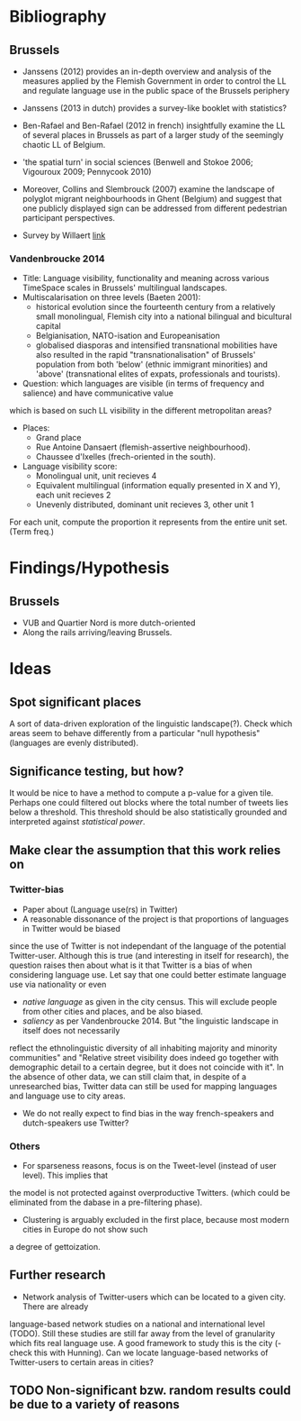 * Bibliography

** Brussels
- Janssens (2012) provides an in-depth overview and analysis of the measures 
  applied by the Flemish Government in order to control the LL and regulate 
  language use in the public space of the Brussels periphery

- Janssens (2013 in dutch) provides a survey-like booklet with statistics?

- Ben-Rafael and Ben-Rafael (2012 in french) insightfully examine the LL of several 
  places in Brussels as part of a larger study of the seemingly chaotic LL of Belgium.

- 'the spatial turn' in social sciences (Benwell and Stokoe 2006; Vigouroux 2009; Pennycook 2010)

- Moreover, Collins and Slembrouck (2007) examine the landscape of polyglot migrant 
  neighbourhoods in Ghent (Belgium) and suggest that one publicly displayed sign can 
  be addressed from different pedestrian participant perspectives.

- Survey by Willaert [[http://www.bisa.irisnet.be/bestanden/publicaties/statistische-dossiers/SD42_buurtatlas_van_de_bevolking_van_het_brussels_hoofdstedelijk_gewest_bij_de_aanvang_van_de_21ste_eeuw.pdf][link]]

*** Vandenbroucke 2014

- Title: Language visibility, functionality and meaning across various TimeSpace scales in Brussels' multilingual landscapes.
- Multiscalarisation on three levels (Baeten 2001):
  + historical evolution since the fourteenth century from a relatively small monolingual, 
    Flemish city into a national bilingual and bicultural capital
  + Belgianisation, NATO-isation and Europeanisation
  + globalised diasporas and intensified transnational mobilities have also resulted 
    in the rapid "transnationalisation" of Brussels' population from both 'below' 
    (ethnic immigrant minorities) and 'above' (transnational elites of expats, professionals and tourists).
- Question: which languages are visible (in terms of frequency and salience) and have communicative value 
which is based on such LL visibility in the different metropolitan areas?

- Places:
  * Grand place
  * Rue Antoine Dansaert (flemish-assertive neighbourhood).
  * Chaussee d'Ixelles (frech-oriented in the south). 

- Language visibility score:
  + Monolingual unit, unit recieves 4
  + Equivalent multilingual (information equally presented in X and Y), each unit recieves 2
  + Unevenly distributed, dominant unit recieves 3, other unit 1
For each unit, compute the proportion it represents from the entire unit set. (Term freq.)

* Findings/Hypothesis
** Brussels
- VUB and Quartier Nord is more dutch-oriented
- Along the rails arriving/leaving Brussels.

* Ideas
** Spot significant places
A sort of data-driven exploration of the linguistic landscape(?). Check which areas seem to behave 
differently from a particular "null hypothesis" (languages are evenly distributed).

** Significance testing, but how?
It would be nice to have a method to compute a p-value for a given tile. Perhaps one could filtered out 
blocks where the total number of tweets lies below a threshold. 
This threshold should be also statistically grounded and interpreted against /statistical power/.

** Make clear the assumption that this work relies on
*** Twitter-bias 
- Paper about (Language use(rs) in Twitter)
- A reasonable dissonance of the project is that proportions of languages in Twitter would be biased
since the use of Twitter is not independant of the language of the potential Twitter-user. 
Although this is true (and interesting in itself for research), the question raises then
about what is it that Twitter is a bias of when considering language use. Let say that one
could better estimate language use via nationality or even 
   + /native language/ as given in the city census. This will exclude people from other cities and places, and be also biased.
   + /saliency/ as per Vandenbroucke 2014. But "the linguistic landscape in itself does not necessarily 
   reflect the ethnolinguistic diversity of all inhabiting majority and minority communities" and 
   "Relative street visibility does indeed go together with demographic detail to a certain degree, 
   but it does not coincide with it".
In the absence of other data, we can still claim that, in despite of a unresearched bias, Twitter data can
still be used for mapping languages and language use to city areas.
- We do not really expect to find bias in the way french-speakers and dutch-speakers use Twitter?

*** Others
- For sparseness reasons, focus is on the Tweet-level (instead of user level). This implies that
the model is not protected against overproductive Twitters. (which could be eliminated from the dabase
in a pre-filtering phase).
- Clustering is arguably excluded in the first place, because most modern cities in Europe do not show such
a degree of gettoization.

** Further research
- Network analysis of Twitter-users which can be located to a given city. There are already 
language-based network studies on a national and international level (TODO). Still these studies
are still far away from the level of granularity which fits real language use. A good framework
to study this is the city (- check this with Hunning). Can we locate language-based networks
of Twitter-users to certain areas in cities?

** TODO Non-significant bzw. random results could be due to a variety of reasons

